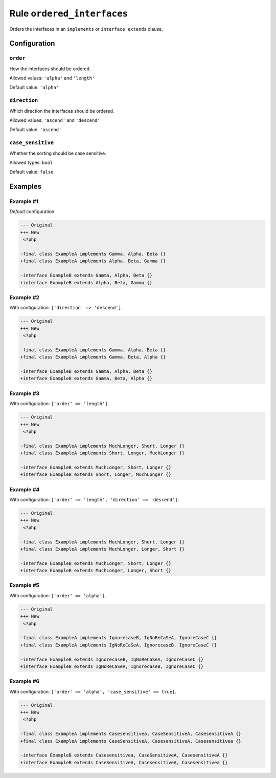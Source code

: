 ===========================
Rule ``ordered_interfaces``
===========================

Orders the interfaces in an ``implements`` or ``interface extends`` clause.

Configuration
-------------

``order``
~~~~~~~~~

How the interfaces should be ordered.

Allowed values: ``'alpha'`` and ``'length'``

Default value: ``'alpha'``

``direction``
~~~~~~~~~~~~~

Which direction the interfaces should be ordered.

Allowed values: ``'ascend'`` and ``'descend'``

Default value: ``'ascend'``

``case_sensitive``
~~~~~~~~~~~~~~~~~~

Whether the sorting should be case sensitive.

Allowed types: ``bool``

Default value: ``false``

Examples
--------

Example #1
~~~~~~~~~~

*Default* configuration.

.. code-block:: diff

   --- Original
   +++ New
    <?php

   -final class ExampleA implements Gamma, Alpha, Beta {}
   +final class ExampleA implements Alpha, Beta, Gamma {}

   -interface ExampleB extends Gamma, Alpha, Beta {}
   +interface ExampleB extends Alpha, Beta, Gamma {}

Example #2
~~~~~~~~~~

With configuration: ``['direction' => 'descend']``.

.. code-block:: diff

   --- Original
   +++ New
    <?php

   -final class ExampleA implements Gamma, Alpha, Beta {}
   +final class ExampleA implements Gamma, Beta, Alpha {}

   -interface ExampleB extends Gamma, Alpha, Beta {}
   +interface ExampleB extends Gamma, Beta, Alpha {}

Example #3
~~~~~~~~~~

With configuration: ``['order' => 'length']``.

.. code-block:: diff

   --- Original
   +++ New
    <?php

   -final class ExampleA implements MuchLonger, Short, Longer {}
   +final class ExampleA implements Short, Longer, MuchLonger {}

   -interface ExampleB extends MuchLonger, Short, Longer {}
   +interface ExampleB extends Short, Longer, MuchLonger {}

Example #4
~~~~~~~~~~

With configuration: ``['order' => 'length', 'direction' => 'descend']``.

.. code-block:: diff

   --- Original
   +++ New
    <?php

   -final class ExampleA implements MuchLonger, Short, Longer {}
   +final class ExampleA implements MuchLonger, Longer, Short {}

   -interface ExampleB extends MuchLonger, Short, Longer {}
   +interface ExampleB extends MuchLonger, Longer, Short {}

Example #5
~~~~~~~~~~

With configuration: ``['order' => 'alpha']``.

.. code-block:: diff

   --- Original
   +++ New
    <?php

   -final class ExampleA implements IgnorecaseB, IgNoReCaSeA, IgnoreCaseC {}
   +final class ExampleA implements IgNoReCaSeA, IgnorecaseB, IgnoreCaseC {}

   -interface ExampleB extends IgnorecaseB, IgNoReCaSeA, IgnoreCaseC {}
   +interface ExampleB extends IgNoReCaSeA, IgnorecaseB, IgnoreCaseC {}

Example #6
~~~~~~~~~~

With configuration: ``['order' => 'alpha', 'case_sensitive' => true]``.

.. code-block:: diff

   --- Original
   +++ New
    <?php

   -final class ExampleA implements Casesensitivea, CaseSensitiveA, CasesensitiveA {}
   +final class ExampleA implements CaseSensitiveA, CasesensitiveA, Casesensitivea {}

   -interface ExampleB extends Casesensitivea, CaseSensitiveA, CasesensitiveA {}
   +interface ExampleB extends CaseSensitiveA, CasesensitiveA, Casesensitivea {}
